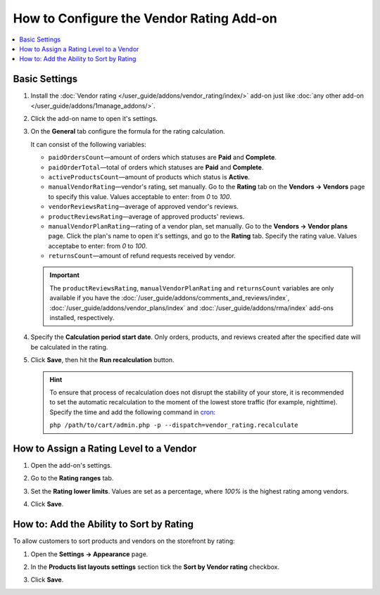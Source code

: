 *****************************************
How to Configure the Vendor Rating Add-on
*****************************************

.. contents::
    :backlinks: none
    :local:
    
Basic Settings
==============

#. Install the :doc:`Vendor rating </user_guide/addons/vendor_rating/index/>` add-on just like :doc:`any other add-on </user_guide/addons/1manage_addons/>`.

#. Click the add-on name to open it's settings.

#. On the **General** tab configure the formula for the rating calculation. 
   
   It can consist of the following variables:
   
   * ``paidOrdersCount``—amount of orders which statuses are **Paid** and **Complete**.
   
   * ``paidOrderTotal``—total of orders which statuses are **Paid** and **Complete**.
   
   * ``activeProductsCount``—amount of products which status is **Active**.
    
   * ``manualVendorRating``—vendor's rating, set manually. Go to the **Rating** tab on the **Vendors → Vendors** page to specify this value. Values acceptable to enter: from *0* to *100*.
    
   * ``vendorReviewsRating``—average of approved vendor's reviews.
    
   * ``productReviewsRating``—average of approved products' reviews.
    
   * ``manualVendorPlanRating``—rating of a vendor plan, set manually. Go to the **Vendors → Vendor plans** page. Click the plan's name to open it's settings, and go to the **Rating** tab. Specify the rating value. Values acceptabe to enter: from *0* to *100*.
    
   * ``returnsCount``—amount of refund requests received by vendor.
   
   .. important::
   
       The ``productReviewsRating``, ``manualVendorPlanRating`` and ``returnsCount`` variables are only available if you have the :doc:`/user_guide/addons/comments_and_reviews/index`, :doc:`/user_guide/addons/vendor_plans/index` and :doc:`/user_guide/addons/rma/index` add-ons installed, respectively.
       
#. Specify the **Calculation period start date**. Only orders, products, and reviews created after the specified date will be calculated in the rating.
   
#. Click **Save**, then hit the **Run recalculation** button.

   .. image:: img/rating_general_settings.png
       :align: center
       :alt: General tab of the add-on settings

   .. hint::

       To ensure that process of recalculation does not disrupt the stability of your store, it is recommended to set the automatic recalculation to the moment of the lowest store traffic (for example, nighttime). Specify the time and add the following command in `cron <http://en.wikipedia.org/wiki/Cron>`_:
       
       ``php /path/to/cart/admin.php -p --dispatch=vendor_rating.recalculate``
       
How to Assign a Rating Level to a Vendor
========================================

#. Open the add-on's settings. 

#. Go to the **Rating ranges** tab.

#. Set the **Rating lower limits**. Values are set as a percentage, where *100%* is the highest rating among vendors.

#. Click **Save**.

      .. image:: img/rating_ranges.png
          :align: center
          :alt: Rating ranges tab in the add-on settings

How to: Add the Ability to Sort by Rating
=========================================

To allow customers to sort products and vendors on the storefront by rating:

#. Open the **Settings → Appearance** page.

#. In the **Products list layouts settings** section tick the **Sort by Vendor rating** checkbox.

#. Click **Save**.

   .. image:: img/enable_sort_by_rating.png
       :align: center
       :alt: Enabling the sort by rating setting

